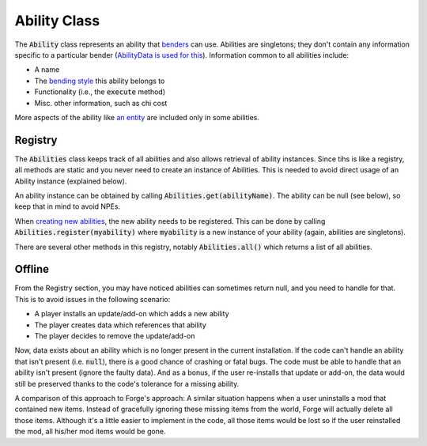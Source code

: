 Ability Class
=============

The :code:`Ability` class represents an ability that `benders <bender.html>`_ can use. Abilities are singletons; they don't contain any information specific to a particular bender (`AbilityData is used for this <ability-data.html>`_). Information common to all abilities include:

- A name
- The `bending style <bending-style.html>`_ this ability belongs to
- Functionality (i.e., the :code:`execute` method)
- Misc. other information, such as chi cost

More aspects of the ability like `an entity <avatar-entity.html>`_ are included only in some abilities.

Registry
--------

The :code:`Abilities` class keeps track of all abilities and also allows retrieval of ability instances. Since tihs is like a registry, all methods are static and you never need to create an instance of Abilities. This is needed to avoid direct usage of an Ability instance (explained below).

An ability instance can be obtained by calling :code:`Abilities.get(abilityName)`. The ability can be null (see below), so keep that in mind to avoid NPEs.

When `creating new abilities <../tuts/new-ability.html>`_, the new ability needs to be registered. This can be done by calling :code:`Abilities.register(myability)` where :code:`myability` is a new instance of your ability (again, abilities are singletons).

There are several other methods in this registry, notably :code:`Abilities.all()` which returns a list of all abilities.

Offline
-------

From the Registry section, you may have noticed abilities can sometimes return null, and you need to handle for that. This is to avoid issues in the following scenario:

- A player installs an update/add-on which adds a new ability
- The player creates data which references that ability
- The player decides to remove the update/add-on

Now, data exists about an ability which is no longer present in the current installation. If the code can't handle an ability that isn't present (i.e. :code:`null`), there is a good chance of crashing or fatal bugs. The code must be able to handle that an ability isn't present (ignore the faulty data). And as a bonus, if the user re-installs that update or add-on, the data would still be preserved thanks to the code's tolerance for a missing ability.

A comparison of this approach to Forge's approach: A similar situation happens when a user uninstalls a mod that contained new items. Instead of gracefully ignoring these missing items from the world, Forge will actually delete all those items. Although it's a little easier to implement in the code, all those items would be lost so if the user reinstalled the mod, all his/her mod items would be gone.
